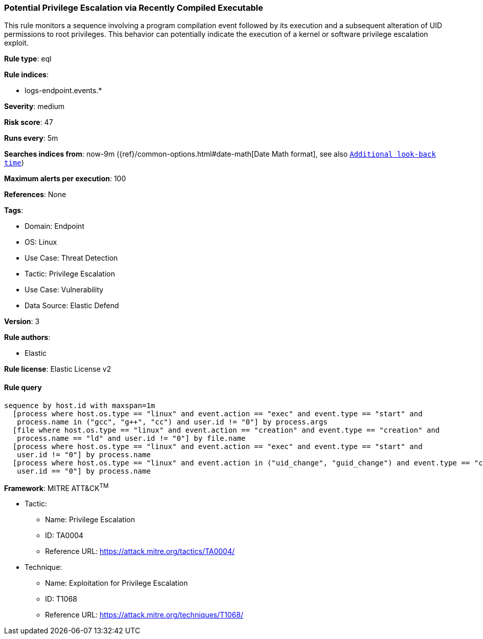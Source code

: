 [[potential-privilege-escalation-via-recently-compiled-executable]]
=== Potential Privilege Escalation via Recently Compiled Executable

This rule monitors a sequence involving a program compilation event followed by its execution and a subsequent alteration of UID permissions to root privileges. This behavior can potentially indicate the execution of a kernel or software privilege escalation exploit.

*Rule type*: eql

*Rule indices*: 

* logs-endpoint.events.*

*Severity*: medium

*Risk score*: 47

*Runs every*: 5m

*Searches indices from*: now-9m ({ref}/common-options.html#date-math[Date Math format], see also <<rule-schedule, `Additional look-back time`>>)

*Maximum alerts per execution*: 100

*References*: None

*Tags*: 

* Domain: Endpoint
* OS: Linux
* Use Case: Threat Detection
* Tactic: Privilege Escalation
* Use Case: Vulnerability
* Data Source: Elastic Defend

*Version*: 3

*Rule authors*: 

* Elastic

*Rule license*: Elastic License v2


==== Rule query


[source, js]
----------------------------------
sequence by host.id with maxspan=1m
  [process where host.os.type == "linux" and event.action == "exec" and event.type == "start" and 
   process.name in ("gcc", "g++", "cc") and user.id != "0"] by process.args
  [file where host.os.type == "linux" and event.action == "creation" and event.type == "creation" and 
   process.name == "ld" and user.id != "0"] by file.name
  [process where host.os.type == "linux" and event.action == "exec" and event.type == "start" and 
   user.id != "0"] by process.name
  [process where host.os.type == "linux" and event.action in ("uid_change", "guid_change") and event.type == "change" and 
   user.id == "0"] by process.name

----------------------------------

*Framework*: MITRE ATT&CK^TM^

* Tactic:
** Name: Privilege Escalation
** ID: TA0004
** Reference URL: https://attack.mitre.org/tactics/TA0004/
* Technique:
** Name: Exploitation for Privilege Escalation
** ID: T1068
** Reference URL: https://attack.mitre.org/techniques/T1068/
